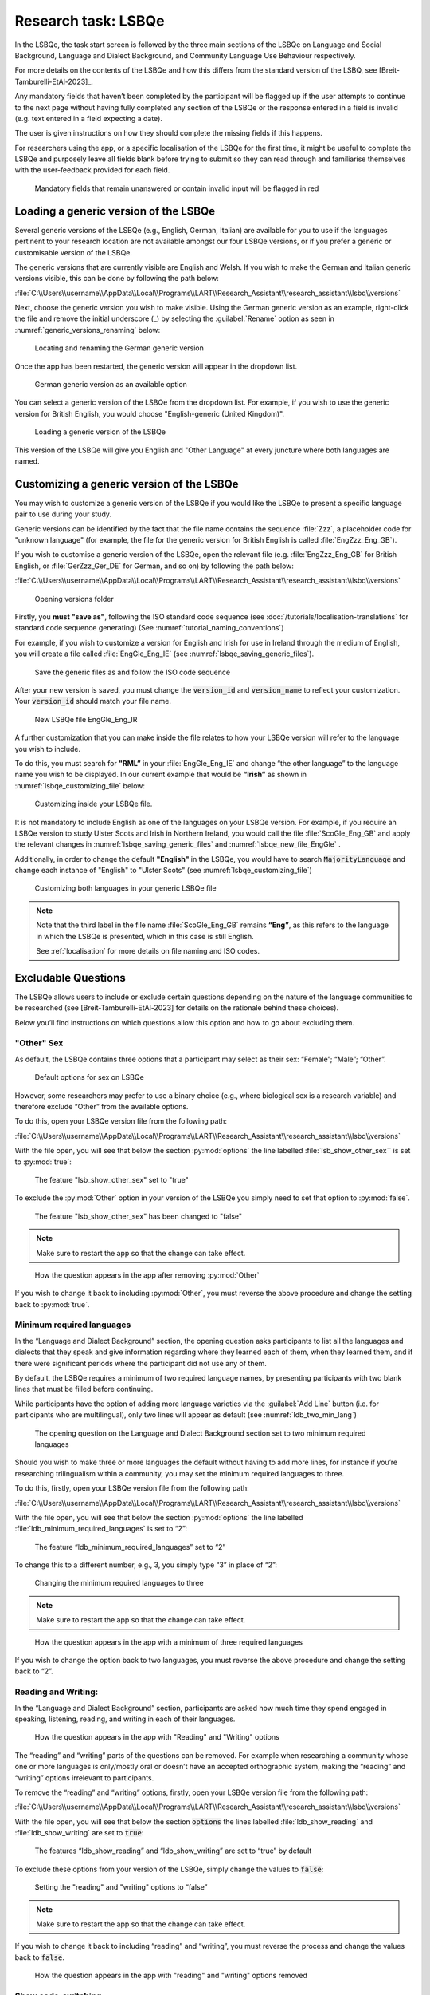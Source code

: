 .. _LSBQe:

Research task: LSBQe
====================

In the LSBQe, the task start screen is followed by the three main sections of the LSBQe on Language
and Social Background, Language and Dialect Background, and Community Language Use Behaviour
respectively. 

For more details on the contents of the LSBQe and how this differs from the standard version of the
LSBQ, see [Breit-Tamburelli-EtAl-2023]_.

Any mandatory fields that haven’t been completed by the participant will be flagged up if the user
attempts to continue to the next page without having fully completed any section of the LSBQe or the
response entered in a field is invalid (e.g. text entered in a field expecting a date). 

The user is given instructions on how they should complete the missing fields if this happens. 

For researchers using the app, or a specific localisation of the LSBQe for the first time, it might
be useful to complete the LSBQe and purposely leave all fields blank before trying to submit so they
can read through and familiarise themselves with the user-feedback provided for each field.  

.. figure:: figures/lsbqe_mandatory_fields_red.png
      :name: lsbqe_mandatory_fields_red
      :width: 600
      :alt: Screenshot of unanswered mandatory fields flagged in red.

      Mandatory fields that remain unanswered or contain invalid input will be flagged in red

.. figure "15" will be merged with app presentation

.. _making-generic-versions-visible:

Loading a generic version of the LSBQe
--------------------------------------

Several generic versions of the LSBQe (e.g., English, German, Italian) are available for you to use
if the languages pertinent to your research location are not available amongst our four LSBQe
versions, or if you prefer a generic or customisable version of the LSBQe.

The generic versions that are currently visible are English and Welsh. If you wish to make the
German and Italian generic versions visible, this can be done by following the path below:

:file:`C:\\Users\\username\\AppData\\Local\\Programs\\LART\\Research_Assistant\\research_assistant\\lsbq\\versions`

Next, choose the generic version you wish to make visible. Using the German generic version as an
example, right-click the file and remove the initial underscore (_) by selecting the
:guilabel:`Rename` option as seen in :numref:`generic_versions_renaming` below:

.. figure:: figures/generic_versions_renaming.png
      :name: generic_versions_renaming
      :width: 600
      :alt: Screenshot of renaming German generic version in folder

      Locating and renaming the German generic version

Once the app has been restarted, the generic version will appear in the dropdown list.

.. figure:: figures/generic_german_visible.png
      :name: generic_german_visible
      :width: 600
      :alt: Screenshot of German generic version included in dropdown list

      German generic version as an available option 

You can select a generic version of the LSBQe from the dropdown list. For example, if you wish to
use the generic version for British English,  you would choose "English-generic (United Kingdom)".

.. figure:: figures/lsbqe_loading_generic_version.png
      :name: lsbqe_loading_generic_version
      :width: 600
      :alt: Screenshot of loading a generic version of the LSBQe.

      Loading a generic version of the LSBQe

This version of the LSBQe will give you English and "Other Language" at every juncture where both
languages are named.

.. add figure 'for example' (below)

Customizing a generic version of the LSBQe
------------------------------------------

You may wish to customize a generic version of the LSBQe if you would like the LSBQe to present a
specific language pair to use during your study.

Generic versions can be identified by the fact that the file name contains the sequence :file:`Zzz`,
a placeholder code for "unknown language" (for example,  the file for the generic version for
British English is called :file:`EngZzz_Eng_GB`).

If you wish to customise a generic version of the LSBQe, open the relevant file (e.g.
:file:`EngZzz_Eng_GB` for British English, or :file:`GerZzz_Ger_DE` for German, and so on) by
following the path below:

:file:`C:\\Users\\username\\AppData\\Local\\Programs\\LART\\Research_Assistant\\research_assistant\\lsbq\\versions`

.. figure:: figures/lsbq_versions_folder.png
      :name: lsbqe_versions_folder
      :width: 600
      :alt: Screenshot of saving generic files as

      Opening versions folder

Firstly, you **must "save as"**, following the ISO standard code sequence (see
:doc:`/tutorials/localisation-translations` for standard code sequence generating) (See
:numref:`tutorial_naming_conventions`)

For example, if you wish to customize a version for English and Irish for use in Ireland through the
medium of English, you will create a file called :file:`EngGle_Eng_IE` (see
:numref:`lsbqe_saving_generic_files`).  

.. figure:: figures/lsbqe_saving_generic_files.png
      :name: lsbqe_saving_generic_files
      :width: 600
      :alt: Screenshot of saving generic files as

      Save the generic files as and follow the ISO code sequence

After your new version is saved, you must change the :code:`version_id` and :code:`version_name`
to reflect your customization. Your :code:`version_id` should match your file name.

.. figure:: figures/lsbqe_new_file_EngGle.png
      :name: lsbqe_new_file_EngGle
      :width: 600
      :alt: Screenshot of new LSBQe file

      New LSBQe file EngGle_Eng_IR

A further customization that you can make inside the file relates to how your LSBQe version will
refer to the language you wish to include. 

To do this, you must search for **"RML”** in your :file:`EngGle_Eng_IE` and change
“the other language” to the language name you wish to be displayed. In our current example that
would be **“Irish”** as shown in :numref:`lsbqe_customizing_file` below:

.. figure:: figures/lsbqe_customizing_file.png
      :name: lsbqe_customizing_file
      :width: 600
      :alt: Screenshot of saving generic files as

      Customizing inside your LSBQe file.

It is not mandatory to include English as one of the languages on your LSBQe version. For example,
if you require an LSBQe version to study Ulster Scots and Irish in Northern Ireland, you would call
the file :file:`ScoGle_Eng_GB` and apply the relevant changes in
:numref:`lsbqe_saving_generic_files` and :numref:`lsbqe_new_file_EngGle` .

Additionally, in order to change the default **"English"** in the LSBQe, you would have to search
:code:`MajorityLanguage` and change each instance of "English" to "Ulster Scots" (see
:numref:`lsbqe_customizing_file`)

.. figure:: figures/lsbqe_customizing_both_languages.png
      :name: lsbqe_customizing_both_languages
      :width: 600
      :alt: Screenshot of customizing both languages in your generic LSBQe file 

      Customizing both languages in your generic LSBQe file

.. note::
    Note that the third label in the file name :file:`ScoGle_Eng_GB` remains **“Eng”**, as this
    refers to the language in which the LSBQe is presented, which in this case is still English. 
    
    See :ref:`localisation` for more details on file naming and ISO codes.


Excludable Questions   
--------------------

The LSBQe allows users to include or exclude certain questions depending on the nature of the
language communities to be researched (see [Breit-Tamburelli-EtAl-2023] for details on the rationale
behind these choices).

Below you’ll find instructions on which questions allow this option and how to go about excluding
them. 

"Other" Sex
***********

As default, the LSBQe contains three options that a participant may select as their sex: “Female”;
“Male”; “Other”. 

.. figure:: figures/lsbqe_default_options_sex.png
      :name: lsbqe_default_options_sex
      :width: 400
      :alt: Screenshot of default options for sex on LSBQe

      Default options for sex on LSBQe

However, some researchers may prefer to use a binary choice (e.g., where biological sex is a
research variable) and therefore exclude “Other” from the available options. 

To do this, open your LSBQe version file from the following path:

:file:`C:\\Users\\username\\AppData\\Local\\Programs\\LART\\Research_Assistant\\research_assistant\\lsbq\\versions`

With the file open, you will see that below the section :py:mod:`options` the line labelled
:file:`lsb_show_other_sex`` is set to :py:mod:`true`:

.. figure:: figures/lsbqe_show_other_sex_true.png
      :name: lsbqe_show_other_sex_true
      :width: 400
      :alt: Screenshot of the feature 'lsb_show_other_sex' set to "true"

      The feature "lsb_show_other_sex" set to "true"

To exclude the :py:mod:`Other` option in your version of the LSBQe you simply need to set that
option to :py:mod:`false`.

.. figure:: figures/lsbqe_show_other_sex_false.png
      :name: lsbqe_show_other_sex_false
      :width: 400
      :alt: Screenshot of the feature 'lsb_show_other_sex' set to "false"

      The feature "lsb_show_other_sex" has been changed to "false"

.. note::
      Make sure to restart the app so that the change can take effect.

.. figure:: figures/lsbqe_other_sex_removed.png
      :name: lsbqe_other_sex_removed
      :width: 400
      :alt: Screenshot of how the question appears in the app after removing "Other"

      How the question appears in the app after removing :py:mod:`Other`

If you wish to change it back to including :py:mod:`Other`, you must reverse the above procedure
and change the setting back to :py:mod:`true`.

Minimum required languages
**************************

In the “Language and Dialect Background” section, the opening question asks participants to list
all the languages and dialects that they speak and give information regarding where they learned
each of them, when they learned them, and if there were significant periods where the participant
did not use any of them.

By default, the LSBQe requires a minimum of two required language names, by presenting participants
with two blank lines that must be filled before continuing.

While participants have the option of adding more language varieties via the :guilabel:`Add Line`
button (i.e. for participants who are multilingual), only two lines will appear as default (see
:numref:`ldb_two_min_lang`) 

.. figure:: figures/ldb_two_min_lang.png
      :name: ldb_two_min_lang
      :width: 400
      :alt: Screenshot of Language and Dialect Background section

      The opening question on the Language and Dialect Background section set to two minimum
      required languages

Should you wish to make three or more languages the default without having to add more lines, for
instance if you’re researching trilingualism within a community, you may set the minimum required
languages to three.

To do this, firstly, open your LSBQe version file from the following path:

:file:`C:\\Users\\username\\AppData\\Local\\Programs\\LART\\Research_Assistant\\research_assistant\\lsbq\\versions`

With the file open, you will see that below the section :py:mod:`options` the line labelled
:file:`ldb_minimum_required_languages` is set to “2”: 

.. figure:: figures/ldb_min_lang_set_to_2.png
      :name: ldb_min_lang_set_to_2
      :width: 400
      :alt: Screenshot of the feature “ldb_minimum_required_languages” set to “2”.   

      The feature “ldb_minimum_required_languages” set to “2”   

To change this to a different number, e.g., 3, you simply type “3” in place of “2”: 

.. figure:: figures/ldb_changing_min_lang_3.png
      :name: ldb_changing_min_lang_3
      :width: 400
      :alt: Screenshot of changing the minimum required languages

      Changing the minimum required languages to three

.. note:: 
      Make sure to restart the app so that the change can take effect.

.. figure:: figures/app_appearance_three_req_lang.png
      :name: app_appearance_three_req_lang
      :width: 400
      :alt: Screenshot of how the question appears in the app with a minimum of three required languages

      How the question appears in the app with a minimum of three required languages
 
If you wish to change the option back to two languages, you must reverse the above procedure and
change the setting back to “2”.


Reading and Writing:
********************

In the “Language and Dialect Background” section, participants are asked how much time they spend
engaged in speaking, listening, reading, and writing in each of their languages.

.. figure:: figures/app_appearance_reading_writing.png
      :name: app_appearance_reading_writing
      :width: 400
      :alt: Screenshot of how the question appears in the app with "Reading" and "Writing" options

      How the question appears in the app with "Reading" and "Writing" options

The “reading” and “writing” parts of the questions can be removed. For example when researching a
community whose one or more languages is only/mostly oral or doesn’t have an accepted orthographic
system, making the “reading” and “writing” options irrelevant to participants.  

To remove the “reading” and “writing” options, firstly, open your LSBQe version file from the
following path:

:file:`C:\\Users\\username\\AppData\\Local\\Programs\\LART\\Research_Assistant\\research_assistant\\lsbq\\versions`

With the file open, you will see that below the section :code:`options` the lines labelled
:file:`ldb_show_reading` and :file:`ldb_show_writing` are set to :code:`true`: 

.. figure:: figures/ldb_read_write_true_default.png
      :name: ldb_read_write_true_default
      :width: 400
      :alt: Screenshot of the features “ldb_show_reading” and “ldb_show_writing” set to “true” by default  

      The features “ldb_show_reading” and “ldb_show_writing” are set to “true” by default 

To exclude these options from your version of the LSBQe, simply change the values to :code:`false`: 

.. figure:: figures/ldb_read_write_false.png
      :name: ldb_read_write_false
      :width: 400
      :alt: Screenshot of user setting the "reading" and "writing" options to “false”

      Setting the "reading" and "writing" options to “false”

.. note::
      Make sure to restart the app so that the change can take effect.

If you wish to change it back to including “reading” and “writing”, you must reverse the process and
change the values back to :code:`false`.

.. figure:: figures/appearance_read_write_removed.png
      :name: appearance_read_write_removed
      :width: 400
      :alt: Screenshot of how the question appears in the app with "reading" and "writing" options removed

      How the question appears in the app with "reading" and "writing" options removed 

Show code-switching
*******************

The LSBQe’s Community Language Use Behaviour section contains a final section on code-switching
where participants are asked how often they code-switch in different contexts (see
:numref:`club_code_switching_incl`) 

.. figure:: figures/club_code_switching_incl.png
      :name: club_code_switching_incl
      :width: 400
      :alt: Screenshot of - CLUB section with code-switching question included

      CLUB section with code-switching question included

The code-switching question can be removed if this information is not required in your study.  

To remove the code-switching question, firstly, open your LSBQe version file from the following
path: 

:file:`C:\\Users\\username\\AppData\\Local\\Programs\\LART\\Research_Assistant\\research_assistant\\lsbq\\versions`

With the file open, you will see that below the section :code:`options` the line labelled
:file:`club_show_codeswitching`` is set to :code:`true` (see :numref:`club_code_switching_true_default`)

.. figure:: figures/club_code_switching_true_default.png
      :name: club_code_switching_true_default
      :width: 400
      :alt: Screenshot of the feature “club_show_codeswitching” set to “true” by default

      The feature “club_show_codeswitching” is set to “true” by default

To exclude the code-switching question from your version of the LSBQe, simply change the value to
:code:`false` (see :numref:`raw_code_switch_false`)

.. figure:: figures/raw_code_switch_false.png
      :name: raw_code_switch_false
      :width: 400
      :alt: Screenshot of setting the codeswitching option to “false”

      Setting the codeswitching option to “false” 

.. note::
      Make sure to restart the app so that the change can take effect.

After removing the code-switching section, the CLUB section finishes on the question prior to the
code-switching question that asks participants to indicate which language or dialect they generally
use for various activities (see :numref:`code_switching_read_write_removed`).  

If you wish to change it back to including the code-switching question, you must reverse the process
and change the value back to :code:`true`.

.. figure:: figures/code_switching_read_write_removed.png
      :name: code_switching_read_write_removed
      :width: 400
      :alt: Screenshot of how the question appears in the app with "reading" and "writing" options removed

      How the question appears in the app with "reading" and "writing" options removed 

